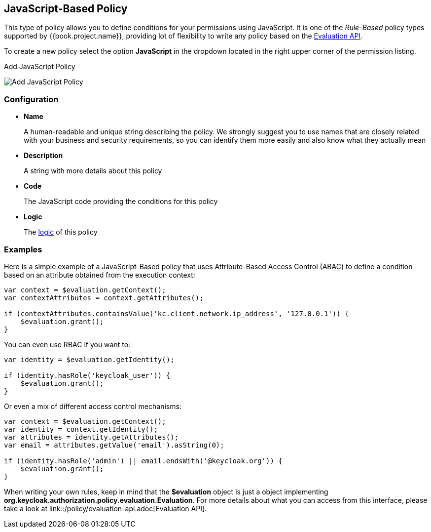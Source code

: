 == JavaScript-Based Policy

This type of policy allows you to define conditions for your permissions using JavaScript. It is one of the _Rule-Based_ policy types
supported by {{book.project.name}}, providing lot of flexibility to write any policy based on the link:evaluation-api.adoc[Evaluation API].

To create a new policy select the option *JavaScript* in the dropdown located in the right upper corner of the permission listing.

.Add JavaScript Policy
image:../../images/policy/create-js.png[alt="Add JavaScript Policy"]

=== Configuration

* *Name*
+
A human-readable and unique string describing the policy. We strongly suggest you to use names that are closely related with your business and security requirements, so you
can identify them more easily and also know what they actually mean
+
* *Description*
+
A string with more details about this policy
+
* *Code*
+
The JavaScript code providing the conditions for this policy
+
* *Logic*
+
The link:logic.html[logic] of this policy

=== Examples

Here is a simple example of a JavaScript-Based policy that uses Attribute-Based Access Control (ABAC) to define a condition based on an attribute
obtained from the execution context:

```javascript
var context = $evaluation.getContext();
var contextAttributes = context.getAttributes();

if (contextAttributes.containsValue('kc.client.network.ip_address', '127.0.0.1')) {
    $evaluation.grant();
}
```

You can even use RBAC if you want to:

```javascript
var identity = $evaluation.getIdentity();

if (identity.hasRole('keycloak_user')) {
    $evaluation.grant();
}
```

Or even a mix of different access control mechanisms:

```javascript
var context = $evaluation.getContext();
var identity = context.getIdentity();
var attributes = identity.getAttributes();
var email = attributes.getValue('email').asString(0);

if (identity.hasRole('admin') || email.endsWith('@keycloak.org')) {
    $evaluation.grant();
}
```

When writing your own rules, keep in mind that the *$evaluation* object is just a object implementing *org.keycloak.authorization.policy.evaluation.Evaluation*. For more details about what you can access from this interface,
please take a look at link::/policy/evaluation-api.adoc[Evaluation API].
